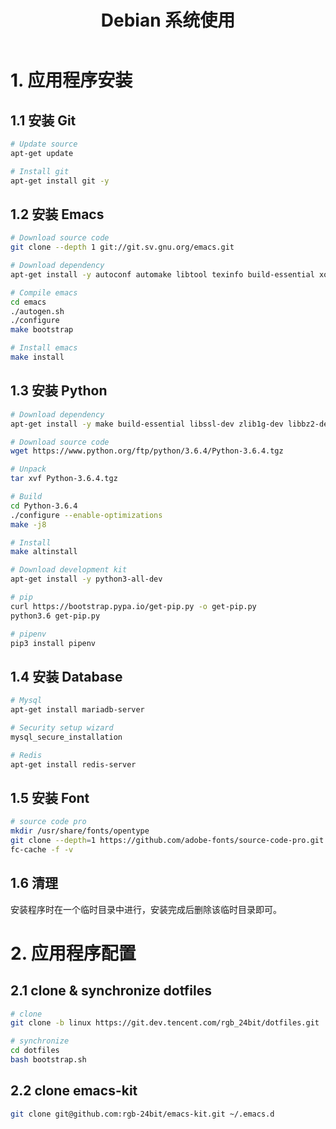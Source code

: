 #+TITLE:      Debian 系统使用

* 目录                                                    :TOC_4_gh:noexport:
- [[#1-应用程序安装][1. 应用程序安装]]
  - [[#11-安装-git][1.1 安装 Git]]
  - [[#12-安装-emacs][1.2 安装 Emacs]]
  - [[#13-安装-python][1.3 安装 Python]]
  - [[#14-安装-database][1.4 安装 Database]]
  - [[#15-安装-font][1.5 安装 Font]]
  - [[#16-清理][1.6 清理]]
- [[#2-应用程序配置][2. 应用程序配置]]
  - [[#21-clone--synchronize-dotfiles][2.1 clone & synchronize dotfiles]]
  - [[#22-clone-emacs-kit][2.2 clone emacs-kit]]

* 1. 应用程序安装
** 1.1 安装 Git
   #+BEGIN_SRC bash
     # Update source
     apt-get update

     # Install git
     apt-get install git -y
   #+END_SRC

** 1.2 安装 Emacs
   #+BEGIN_SRC bash
     # Download source code
     git clone --depth 1 git://git.sv.gnu.org/emacs.git

     # Download dependency
     apt-get install -y autoconf automake libtool texinfo build-essential xorg-dev libgtk2.0-dev libjpeg-dev libncurses5-dev libdbus-1-dev libgif-dev libtiff-dev libm17n-dev libpng-dev librsvg2-dev libotf-dev libgnutls28-dev libxml2-dev

     # Compile emacs
     cd emacs
     ./autogen.sh
     ./configure
     make bootstrap

     # Install emacs
     make install
   #+END_SRC

** 1.3 安装 Python
  #+BEGIN_SRC bash
    # Download dependency
    apt-get install -y make build-essential libssl-dev zlib1g-dev libbz2-dev libreadline-dev libsqlite3-dev wget curl llvm libncurses5-dev libncursesw5-dev xz-utils tk-dev

    # Download source code
    wget https://www.python.org/ftp/python/3.6.4/Python-3.6.4.tgz

    # Unpack
    tar xvf Python-3.6.4.tgz

    # Build
    cd Python-3.6.4
    ./configure --enable-optimizations
    make -j8

    # Install
    make altinstall

    # Download development kit
    apt-get install -y python3-all-dev

    # pip
    curl https://bootstrap.pypa.io/get-pip.py -o get-pip.py
    python3.6 get-pip.py

    # pipenv
    pip3 install pipenv
  #+END_SRC

** 1.4 安装 Database
   #+BEGIN_SRC bash
     # Mysql
     apt-get install mariadb-server

     # Security setup wizard
     mysql_secure_installation

     # Redis
     apt-get install redis-server
   #+END_SRC

** 1.5 安装 Font
   #+BEGIN_SRC bash
     # source code pro
     mkdir /usr/share/fonts/opentype
     git clone --depth=1 https://github.com/adobe-fonts/source-code-pro.git /usr/share/fonts/opentype/scp
     fc-cache -f -v
   #+END_SRC

** 1.6 清理
   安装程序时在一个临时目录中进行，安装完成后删除该临时目录即可。

* 2. 应用程序配置
** 2.1 clone & synchronize dotfiles
   #+BEGIN_SRC bash
     # clone
     git clone -b linux https://git.dev.tencent.com/rgb_24bit/dotfiles.git

     # synchronize
     cd dotfiles
     bash bootstrap.sh
   #+END_SRC
   
** 2.2 clone emacs-kit
   #+BEGIN_SRC bash
     git clone git@github.com:rgb-24bit/emacs-kit.git ~/.emacs.d
   #+END_SRC
